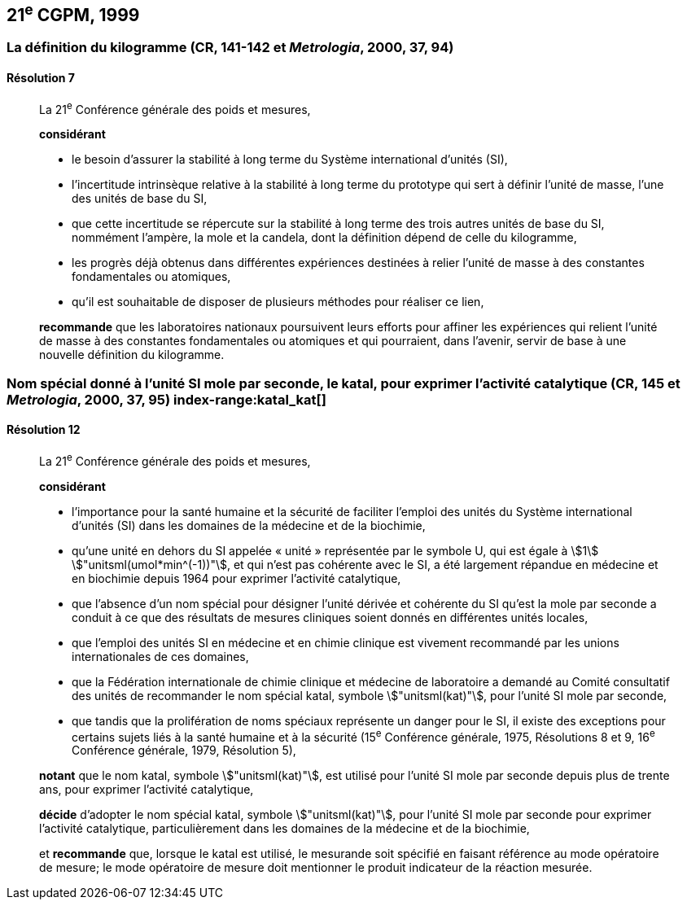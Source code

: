 [[cgpm21e1999]]
== 21^e^ CGPM, 1999

[[cgpm21e1999r7]]
=== La définition du ((kilogramme)) (CR, 141-142 et _Metrologia_, 2000, 37, 94)

[[cgpm21e1999r7r7]]
==== Résolution 7
____

La 21^e^ Conférence générale des poids et mesures,

*considérant*
(((unité(s),de base)))

* le besoin d'assurer la stabilité à long terme du Système international d’unités (SI),
* l'incertitude intrinsèque relative à la stabilité à long terme du prototype qui sert à définir l'unité
de ((masse)), l'une des unités de base du SI,
* que cette incertitude se répercute sur la stabilité à long terme des trois autres unités de base du
SI, nommément l'ampère(((ampère (stem:["unitsml(A)"])))), la mole(((mole (stem:["unitsml(mol)"])))) et la candela(((candela (stem:["unitsml(cd)"])))), dont la définition dépend de celle du
kilogramme,
* les progrès déjà obtenus dans différentes expériences destinées à relier l'unité de ((masse)) à des
constantes fondamentales(((constante, fondamentale (de la physique)))) ou atomiques,
* qu'il est souhaitable de disposer de plusieurs méthodes pour réaliser ce lien,

*recommande* que les laboratoires nationaux poursuivent leurs efforts pour affiner les
expériences qui relient l'unité de ((masse)) à des constantes fondamentales(((constante, fondamentale (de la physique)))) ou atomiques et qui
pourraient, dans l'avenir, servir de base à une nouvelle définition du kilogramme.
____

[[cgpm21e1999r12]]
=== Nom spécial donné à l'unité SI mole par seconde, le katal, pour exprimer l'activité catalytique (CR, 145 et _Metrologia_, 2000, 37, 95) index-range:katal_kat[(((katal (stem:["unitsml(kat)"]))))](((mole (stem:["unitsml(mol)"]))))

[[cgpm21e1999r12r12]]
==== Résolution 12
____

La 21^e^ Conférence générale des poids et mesures,

*considérant*

* l'importance pour la santé humaine et la sécurité de faciliter l'emploi des unités du Système
international d’unités (SI) dans les domaines de la médecine et de la biochimie,
* qu'une unité en dehors du SI appelée «&nbsp;unité&nbsp;» représentée par le symbole U, qui est égale à
stem:[1] stem:["unitsml(umol*min^(-1))"], et qui n'est pas cohérente avec le SI, a été largement répandue en médecine et
en biochimie depuis 1964 pour exprimer l'activité catalytique,
* que l'absence d'un nom spécial pour désigner l'unité dérivée et cohérente du SI qu'est la mole(((mole (stem:["unitsml(mol)"]))))
par seconde a conduit à ce que des résultats de mesures cliniques soient donnés en
différentes unités locales,
* que l'emploi des unités SI en médecine et en ((chimie clinique)) est vivement recommandé par les
unions internationales de ces domaines,
* que la Fédération internationale de ((chimie clinique)) et médecine de laboratoire a demandé au
Comité consultatif des unités de recommander le nom spécial katal, symbole stem:["unitsml(kat)"], pour l'unité SI
mole par seconde, (((unité(s),ayant des noms spéciaux et des symboles particuliers)))
* que tandis que la prolifération de noms spéciaux représente un danger pour le SI,
il existe des exceptions pour certains sujets liés à la santé humaine et à la sécurité
(15^e^ Conférence générale, 1975, Résolutions 8 et 9, 16^e^ Conférence générale, 1979,
Résolution 5),

*notant* que le nom katal, symbole stem:["unitsml(kat)"], est utilisé pour l'unité SI mole(((mole (stem:["unitsml(mol)"])))) par seconde depuis plus de
trente ans, pour exprimer l'activité catalytique,

*décide* d'adopter le nom spécial katal, symbole stem:["unitsml(kat)"], pour l'unité SI mole(((mole (stem:["unitsml(mol)"])))) par seconde pour
exprimer l'activité catalytique, particulièrement dans les domaines de la médecine et de la
biochimie,

et *recommande* que, lorsque le katal est utilisé, le mesurande soit spécifié en faisant référence
au mode opératoire de mesure; le mode opératoire de mesure doit mentionner le produit
indicateur de la réaction mesurée. [[katal_kat]]
____